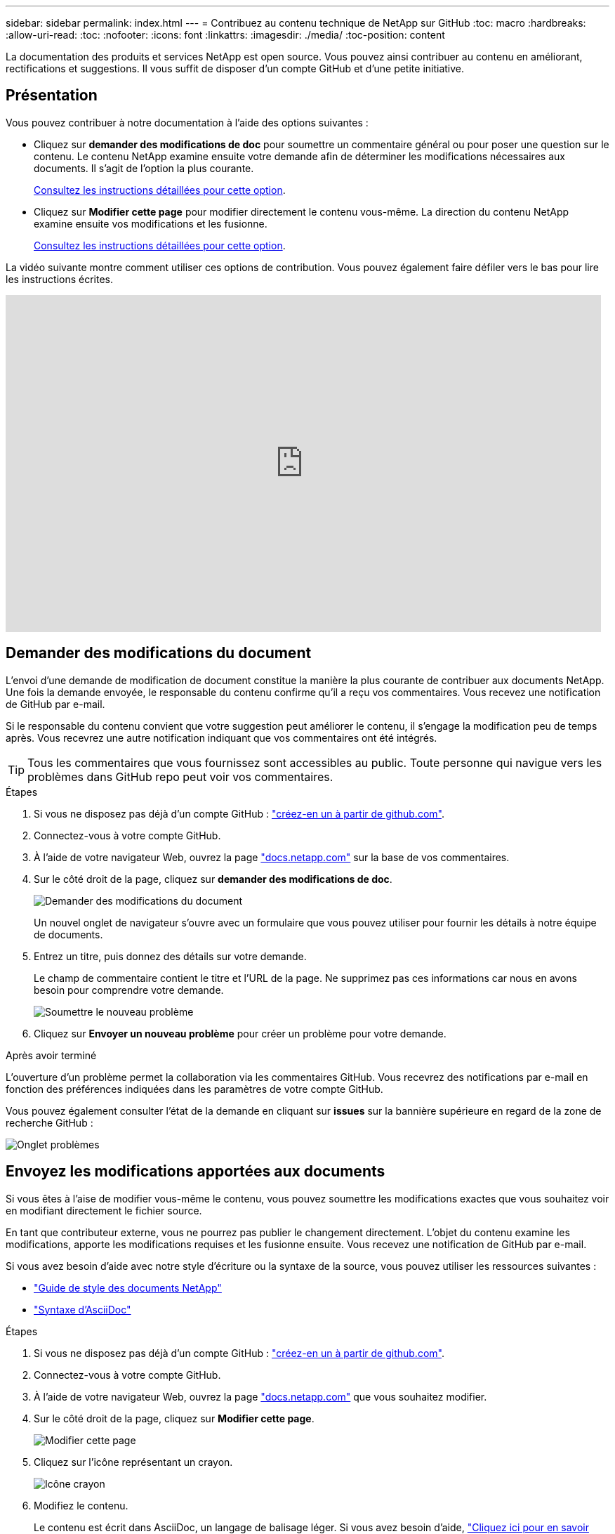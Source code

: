 ---
sidebar: sidebar 
permalink: index.html 
---
= Contribuez au contenu technique de NetApp sur GitHub
:toc: macro
:hardbreaks:
:allow-uri-read: 
:toc: 
:nofooter: 
:icons: font
:linkattrs: 
:imagesdir: ./media/
:toc-position: content


[role="lead"]
La documentation des produits et services NetApp est open source. Vous pouvez ainsi contribuer au contenu en améliorant, rectifications et suggestions. Il vous suffit de disposer d'un compte GitHub et d'une petite initiative.



== Présentation

Vous pouvez contribuer à notre documentation à l'aide des options suivantes :

* Cliquez sur *demander des modifications de doc* pour soumettre un commentaire général ou pour poser une question sur le contenu. Le contenu NetApp examine ensuite votre demande afin de déterminer les modifications nécessaires aux documents. Il s'agit de l'option la plus courante.
+
<<Demander des modifications du document,Consultez les instructions détaillées pour cette option>>.

* Cliquez sur *Modifier cette page* pour modifier directement le contenu vous-même. La direction du contenu NetApp examine ensuite vos modifications et les fusionne.
+
<<Envoyez les modifications apportées aux documents,Consultez les instructions détaillées pour cette option>>.



La vidéo suivante montre comment utiliser ces options de contribution. Vous pouvez également faire défiler vers le bas pour lire les instructions écrites.

video::0A-xQJaDkco[youtube,width=848,height=480]


== Demander des modifications du document

L'envoi d'une demande de modification de document constitue la manière la plus courante de contribuer aux documents NetApp. Une fois la demande envoyée, le responsable du contenu confirme qu'il a reçu vos commentaires. Vous recevez une notification de GitHub par e-mail.

Si le responsable du contenu convient que votre suggestion peut améliorer le contenu, il s'engage la modification peu de temps après. Vous recevrez une autre notification indiquant que vos commentaires ont été intégrés.


TIP: Tous les commentaires que vous fournissez sont accessibles au public. Toute personne qui navigue vers les problèmes dans GitHub repo peut voir vos commentaires.

.Étapes
. Si vous ne disposez pas déjà d'un compte GitHub : https://github.com/join["créez-en un à partir de github.com"^].
. Connectez-vous à votre compte GitHub.
. À l'aide de votre navigateur Web, ouvrez la page https://docs.netapp.com["docs.netapp.com"] sur la base de vos commentaires.
. Sur le côté droit de la page, cliquez sur *demander des modifications de doc*.
+
image:screenshot-request-doc-changes.png["Demander des modifications du document"]

+
Un nouvel onglet de navigateur s'ouvre avec un formulaire que vous pouvez utiliser pour fournir les détails à notre équipe de documents.

. Entrez un titre, puis donnez des détails sur votre demande.
+
Le champ de commentaire contient le titre et l'URL de la page. Ne supprimez pas ces informations car nous en avons besoin pour comprendre votre demande.

+
image:screenshot-submit-new-issue.png["Soumettre le nouveau problème"]

. Cliquez sur *Envoyer un nouveau problème* pour créer un problème pour votre demande.


.Après avoir terminé
L'ouverture d'un problème permet la collaboration via les commentaires GitHub. Vous recevrez des notifications par e-mail en fonction des préférences indiquées dans les paramètres de votre compte GitHub.

Vous pouvez également consulter l'état de la demande en cliquant sur *issues* sur la bannière supérieure en regard de la zone de recherche GitHub :

image:screenshot-issues.png["Onglet problèmes"]



== Envoyez les modifications apportées aux documents

Si vous êtes à l'aise de modifier vous-même le contenu, vous pouvez soumettre les modifications exactes que vous souhaitez voir en modifiant directement le fichier source.

En tant que contributeur externe, vous ne pourrez pas publier le changement directement. L'objet du contenu examine les modifications, apporte les modifications requises et les fusionne ensuite. Vous recevez une notification de GitHub par e-mail.

Si vous avez besoin d'aide avec notre style d'écriture ou la syntaxe de la source, vous pouvez utiliser les ressources suivantes :

* link:style.html["Guide de style des documents NetApp"]
* link:asciidoc_syntax.html["Syntaxe d'AsciiDoc"]


.Étapes
. Si vous ne disposez pas déjà d'un compte GitHub : https://github.com/join["créez-en un à partir de github.com"^].
. Connectez-vous à votre compte GitHub.
. À l'aide de votre navigateur Web, ouvrez la page https://docs.netapp.com["docs.netapp.com"] que vous souhaitez modifier.
. Sur le côté droit de la page, cliquez sur *Modifier cette page*.
+
image:screenshot-edit-this-page.png["Modifier cette page"]

. Cliquez sur l'icône représentant un crayon.
+
image:screenshot-pencil-icon.png["Icône crayon"]

. Modifiez le contenu.
+
Le contenu est écrit dans AsciiDoc, un langage de balisage léger. Si vous avez besoin d'aide, link:asciidoc_syntax.html["Cliquez ici pour en savoir plus sur la syntaxe d'AsciiDoc"].

. Pour valider vos modifications, faites défiler la page vers le bas et remplissez le formulaire :
+
.. Entrez un titre et une description facultative.
.. Sélectionnez *Créer une nouvelle branche pour cette validation et démarrez une demande de collecte*.
.. Cliquez sur *proposer les modifications*.
+
GitHub se remplit automatiquement dans un nom de branche (par exemple, _username-patch-n_) pour la modification.

+
image:screenshot-propose-change.png["Proposer le changement de fichier"]



. Fournissez un commentaire sur la modification que vous avez faite, puis cliquez sur *Créer une demande de collecte*.
+
image:screenshot-create-pull-request.png["Créer une demande de collecte"]



.Après avoir terminé
Après avoir proposé les modifications, nous les examinerons, procèderons aux modifications nécessaires, puis fusionnons les modifications dans le référentiel GitHub.

Vous pouvez afficher l'état de la demande de collecte en cliquant sur *extraire les demandes* dans la bannière supérieure à côté de la zone de recherche GitHub :

image:screenshot-view-pull-requests.png["Extraire l'onglet demande"]

